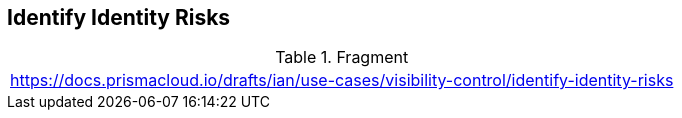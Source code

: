 == Identify Identity Risks

.Fragment
|===
| https://docs.prismacloud.io/drafts/ian/use-cases/visibility-control/identify-identity-risks
|===
